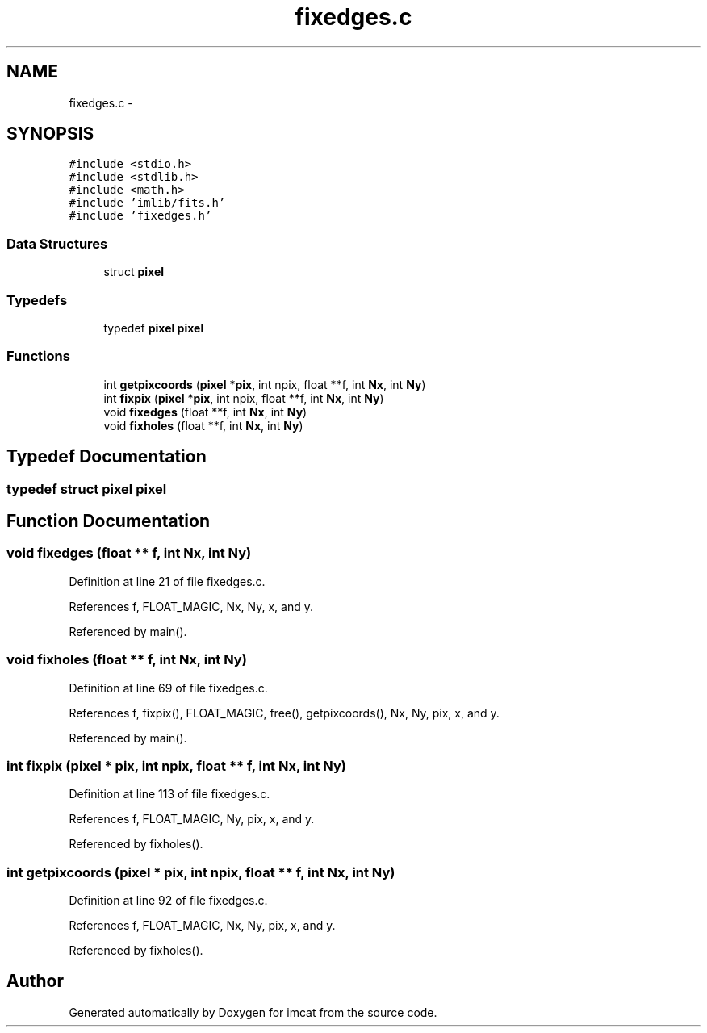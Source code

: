 .TH "fixedges.c" 3 "23 Dec 2003" "imcat" \" -*- nroff -*-
.ad l
.nh
.SH NAME
fixedges.c \- 
.SH SYNOPSIS
.br
.PP
\fC#include <stdio.h>\fP
.br
\fC#include <stdlib.h>\fP
.br
\fC#include <math.h>\fP
.br
\fC#include 'imlib/fits.h'\fP
.br
\fC#include 'fixedges.h'\fP
.br

.SS "Data Structures"

.in +1c
.ti -1c
.RI "struct \fBpixel\fP"
.br
.in -1c
.SS "Typedefs"

.in +1c
.ti -1c
.RI "typedef \fBpixel\fP \fBpixel\fP"
.br
.in -1c
.SS "Functions"

.in +1c
.ti -1c
.RI "int \fBgetpixcoords\fP (\fBpixel\fP *\fBpix\fP, int npix, float **f, int \fBNx\fP, int \fBNy\fP)"
.br
.ti -1c
.RI "int \fBfixpix\fP (\fBpixel\fP *\fBpix\fP, int npix, float **f, int \fBNx\fP, int \fBNy\fP)"
.br
.ti -1c
.RI "void \fBfixedges\fP (float **f, int \fBNx\fP, int \fBNy\fP)"
.br
.ti -1c
.RI "void \fBfixholes\fP (float **f, int \fBNx\fP, int \fBNy\fP)"
.br
.in -1c
.SH "Typedef Documentation"
.PP 
.SS "typedef struct \fBpixel\fP  \fBpixel\fP"
.PP
.SH "Function Documentation"
.PP 
.SS "void fixedges (float ** f, int Nx, int Ny)"
.PP
Definition at line 21 of file fixedges.c.
.PP
References f, FLOAT_MAGIC, Nx, Ny, x, and y.
.PP
Referenced by main().
.SS "void fixholes (float ** f, int Nx, int Ny)"
.PP
Definition at line 69 of file fixedges.c.
.PP
References f, fixpix(), FLOAT_MAGIC, free(), getpixcoords(), Nx, Ny, pix, x, and y.
.PP
Referenced by main().
.SS "int fixpix (\fBpixel\fP * pix, int npix, float ** f, int Nx, int Ny)"
.PP
Definition at line 113 of file fixedges.c.
.PP
References f, FLOAT_MAGIC, Ny, pix, x, and y.
.PP
Referenced by fixholes().
.SS "int getpixcoords (\fBpixel\fP * pix, int npix, float ** f, int Nx, int Ny)"
.PP
Definition at line 92 of file fixedges.c.
.PP
References f, FLOAT_MAGIC, Nx, Ny, pix, x, and y.
.PP
Referenced by fixholes().
.SH "Author"
.PP 
Generated automatically by Doxygen for imcat from the source code.
